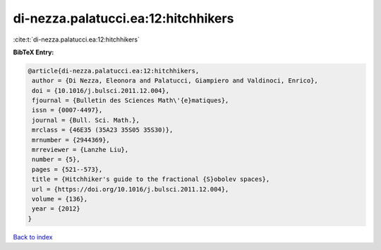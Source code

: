 di-nezza.palatucci.ea:12:hitchhikers
====================================

:cite:t:`di-nezza.palatucci.ea:12:hitchhikers`

**BibTeX Entry:**

.. code-block:: bibtex

   @article{di-nezza.palatucci.ea:12:hitchhikers,
    author = {Di Nezza, Eleonora and Palatucci, Giampiero and Valdinoci, Enrico},
    doi = {10.1016/j.bulsci.2011.12.004},
    fjournal = {Bulletin des Sciences Math\'{e}matiques},
    issn = {0007-4497},
    journal = {Bull. Sci. Math.},
    mrclass = {46E35 (35A23 35S05 35S30)},
    mrnumber = {2944369},
    mrreviewer = {Lanzhe Liu},
    number = {5},
    pages = {521--573},
    title = {Hitchhiker's guide to the fractional {S}obolev spaces},
    url = {https://doi.org/10.1016/j.bulsci.2011.12.004},
    volume = {136},
    year = {2012}
   }

`Back to index <../By-Cite-Keys.rst>`_
